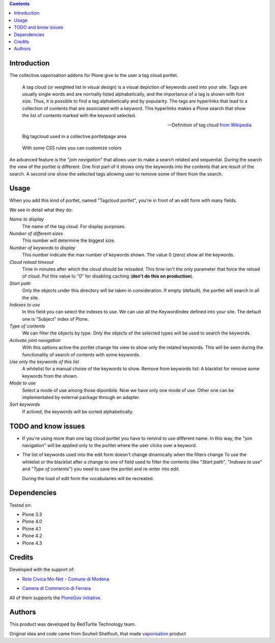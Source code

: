 .. contents::

Introduction
============

The collective.vaporisation addons for Plone give to the user a tag cloud portlet.

    A tag cloud (or weighted list in visual design) is a visual depiction of keywords used
    into your site. Tags are usually single words and are normally listed alphabetically,
    and the importance of a tag is shown with font size. Thus, it is possible to find a tag
    alphabetically and by popularity.
    The tags are hyperlinks that lead to a collection of contents that are associated with a keyword.
    This hyperlinks makes a Plone search that show the list of contents marked with the keyword selected.

    -- Definition of tag cloud `from Wikipedia`__

__ http://en.wikipedia.org/wiki/Tag_cloud

.. figure:: http://blog.redturtle.it/pypi-images/collective.vaporisation/collective.vaporisation-screenshot-1
   :alt: MoNet MultimediaMO tagcloud

   Big tagcloud used in a collective.portletpage area

.. figure:: http://blog.redturtle.it/pypi-images/collective.vaporisation/collective.vaporisation-screenshot-2
   :alt: CCFE site tagcloud portlet

   With some CSS rules you can customize colors

An advanced feature is the "*join navigation*" that allows user to make a search related and sequential.
During the search the view of the portlet is different. One first part of it shows only the keywords
into the contents that are result of the search. A second one show the selected tags allowing user to
remove some of them from the search.

Usage
=====

When you add this kind of portlet, named "Tagcloud portlet", you're in front of an
edit form with many fields.

We see in detail what they do:

`Name to display`
     The name of the tag cloud. For display purposes.
`Number of different sizes`
     This number will determine the biggest size.
`Number of keywords to display`
     This number indicate the max number of keywords shown. The value 0 (zero) show  all the keywords.
`Cloud reload timeout`
     Time in minutes after which the cloud should be reloaded. This time isn't the only parameter that
     force the reload of cloud.
     Put this value to "0" for disabling caching (**don't do this on production**).
`Start path`
     Only the objects under this directory will be taken in consideration.
     If empty (default), the portlet will search in all the site.
`Indexes to use`
     In this field you can select the indexes to use.
     We can use all the KeywordIndex defined into your site.
     The default one is "Subject" index of Plone.
`Type of contents`
     We can filter the objects by type.
     Only the objects of the selected types will be used to search the keywords.
`Activate joint navigation`
     With this options active the portlet change his view to show only the related keywords.
     This will be seen during the functionality of search of contents with some keywords.
`Use only the keywords of this list`
     A whitelist for a manual choise of the keywords to show.
     Remove from keywords list:
     A blacklist for remove some keywords from the shown.
`Mode to use`
     Select a mode of use among those diponibile.
     Now we have only one mode of use. Other one can be implementated by external package
     through an adapter.
`Sort keywords`
     If actived, the keywords will be sorted alphabetically.

TODO and know issues
====================

- If you're using more than one tag cloud portlet you have to remind to use different name. In this way,
  the "join navigation" will be applied only to the portlet where the user clicks over a keyword.
- The list of keywords used into the edit form doesn't change dinamically when the filters change
  To use the whitelist or the blacklist after a change to one of field used to filter the contents
  (like "*Start path*", "*Indexes to use*" and "*Type of contents*") you need to save the portlet and
  re-enter into edit.

  During the load of edit form the vocabularies will be recreated.

Dependencies
============

Tested on:

* Plone 3.3
* Plone 4.0
* Plone 4.1
* Plone 4.2
* Plone 4.3

Credits
=======

Developed with the support of:

* `Rete Civica Mo-Net - Comune di Modena`__

  .. image:: http://www.comune.modena.it/grafica/logoComune/logoComunexweb.jpg
     :alt: Comune di Modena - logo

* `Camera di Commercio di Ferrara`__

  .. image:: http://www.fe.camcom.it/cciaa-logo.png/
     :alt: Comune di Modena - logo

All of them supports the `PloneGov initiative`__.

__ http://www.comune.modena.it/
__ http://www.fe.camcom.it/
__ http://www.plonegov.it/

Authors
=======

This product was developed by RedTurtle Technology team.

.. image:: http://www.redturtle.it/redturtle_banner.png
   :alt: RedTurtle Technology Site
   :target: http://www.redturtle.it/

Original idea and code came from Souheil Shelfouh, that made `vaporisation`__ product

__ http://plone.org/products/vaporisation



